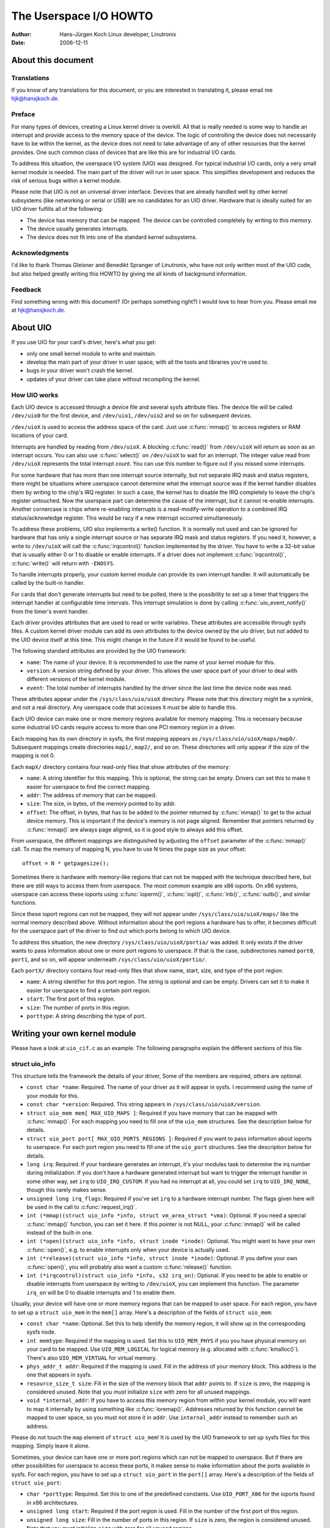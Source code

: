 =======================
The Userspace I/O HOWTO
=======================

:Author: Hans-Jürgen Koch Linux developer, Linutronix
:Date:   2006-12-11

About this document
===================

Translations
------------

If you know of any translations for this document, or you are interested
in translating it, please email me hjk@hansjkoch.de.

Preface
-------

For many types of devices, creating a Linux kernel driver is overkill.
All that is really needed is some way to handle an interrupt and provide
access to the memory space of the device. The logic of controlling the
device does not necessarily have to be within the kernel, as the device
does not need to take advantage of any of other resources that the
kernel provides. One such common class of devices that are like this are
for industrial I/O cards.

To address this situation, the userspace I/O system (UIO) was designed.
For typical industrial I/O cards, only a very small kernel module is
needed. The main part of the driver will run in user space. This
simplifies development and reduces the risk of serious bugs within a
kernel module.

Please note that UIO is not an universal driver interface. Devices that
are already handled well by other kernel subsystems (like networking or
serial or USB) are no candidates for an UIO driver. Hardware that is
ideally suited for an UIO driver fulfills all of the following:

-  The device has memory that can be mapped. The device can be
   controlled completely by writing to this memory.

-  The device usually generates interrupts.

-  The device does not fit into one of the standard kernel subsystems.

Acknowledgments
---------------

I'd like to thank Thomas Gleixner and Benedikt Spranger of Linutronix,
who have not only written most of the UIO code, but also helped greatly
writing this HOWTO by giving me all kinds of background information.

Feedback
--------

Find something wrong with this document? (Or perhaps something right?) I
would love to hear from you. Please email me at hjk@hansjkoch.de.

About UIO
=========

If you use UIO for your card's driver, here's what you get:

-  only one small kernel module to write and maintain.

-  develop the main part of your driver in user space, with all the
   tools and libraries you're used to.

-  bugs in your driver won't crash the kernel.

-  updates of your driver can take place without recompiling the kernel.

How UIO works
-------------

Each UIO device is accessed through a device file and several sysfs
attribute files. The device file will be called ``/dev/uio0`` for the
first device, and ``/dev/uio1``, ``/dev/uio2`` and so on for subsequent
devices.

``/dev/uioX`` is used to access the address space of the card. Just use
:c:func:`mmap()` to access registers or RAM locations of your card.

Interrupts are handled by reading from ``/dev/uioX``. A blocking
:c:func:`read()` from ``/dev/uioX`` will return as soon as an
interrupt occurs. You can also use :c:func:`select()` on
``/dev/uioX`` to wait for an interrupt. The integer value read from
``/dev/uioX`` represents the total interrupt count. You can use this
number to figure out if you missed some interrupts.

For some hardware that has more than one interrupt source internally,
but not separate IRQ mask and status registers, there might be
situations where userspace cannot determine what the interrupt source
was if the kernel handler disables them by writing to the chip's IRQ
register. In such a case, the kernel has to disable the IRQ completely
to leave the chip's register untouched. Now the userspace part can
determine the cause of the interrupt, but it cannot re-enable
interrupts. Another cornercase is chips where re-enabling interrupts is
a read-modify-write operation to a combined IRQ status/acknowledge
register. This would be racy if a new interrupt occurred simultaneously.

To address these problems, UIO also implements a write() function. It is
normally not used and can be ignored for hardware that has only a single
interrupt source or has separate IRQ mask and status registers. If you
need it, however, a write to ``/dev/uioX`` will call the
:c:func:`irqcontrol()` function implemented by the driver. You have
to write a 32-bit value that is usually either 0 or 1 to disable or
enable interrupts. If a driver does not implement
:c:func:`irqcontrol()`, :c:func:`write()` will return with
``-ENOSYS``.

To handle interrupts properly, your custom kernel module can provide its
own interrupt handler. It will automatically be called by the built-in
handler.

For cards that don't generate interrupts but need to be polled, there is
the possibility to set up a timer that triggers the interrupt handler at
configurable time intervals. This interrupt simulation is done by
calling :c:func:`uio_event_notify()` from the timer's event
handler.

Each driver provides attributes that are used to read or write
variables. These attributes are accessible through sysfs files. A custom
kernel driver module can add its own attributes to the device owned by
the uio driver, but not added to the UIO device itself at this time.
This might change in the future if it would be found to be useful.

The following standard attributes are provided by the UIO framework:

-  ``name``: The name of your device. It is recommended to use the name
   of your kernel module for this.

-  ``version``: A version string defined by your driver. This allows the
   user space part of your driver to deal with different versions of the
   kernel module.

-  ``event``: The total number of interrupts handled by the driver since
   the last time the device node was read.

These attributes appear under the ``/sys/class/uio/uioX`` directory.
Please note that this directory might be a symlink, and not a real
directory. Any userspace code that accesses it must be able to handle
this.

Each UIO device can make one or more memory regions available for memory
mapping. This is necessary because some industrial I/O cards require
access to more than one PCI memory region in a driver.

Each mapping has its own directory in sysfs, the first mapping appears
as ``/sys/class/uio/uioX/maps/map0/``. Subsequent mappings create
directories ``map1/``, ``map2/``, and so on. These directories will only
appear if the size of the mapping is not 0.

Each ``mapX/`` directory contains four read-only files that show
attributes of the memory:

-  ``name``: A string identifier for this mapping. This is optional, the
   string can be empty. Drivers can set this to make it easier for
   userspace to find the correct mapping.

-  ``addr``: The address of memory that can be mapped.

-  ``size``: The size, in bytes, of the memory pointed to by addr.

-  ``offset``: The offset, in bytes, that has to be added to the pointer
   returned by :c:func:`mmap()` to get to the actual device memory.
   This is important if the device's memory is not page aligned.
   Remember that pointers returned by :c:func:`mmap()` are always
   page aligned, so it is good style to always add this offset.

From userspace, the different mappings are distinguished by adjusting
the ``offset`` parameter of the :c:func:`mmap()` call. To map the
memory of mapping N, you have to use N times the page size as your
offset::

    offset = N * getpagesize();

Sometimes there is hardware with memory-like regions that can not be
mapped with the technique described here, but there are still ways to
access them from userspace. The most common example are x86 ioports. On
x86 systems, userspace can access these ioports using
:c:func:`ioperm()`, :c:func:`iopl()`, :c:func:`inb()`,
:c:func:`outb()`, and similar functions.

Since these ioport regions can not be mapped, they will not appear under
``/sys/class/uio/uioX/maps/`` like the normal memory described above.
Without information about the port regions a hardware has to offer, it
becomes difficult for the userspace part of the driver to find out which
ports belong to which UIO device.

To address this situation, the new directory
``/sys/class/uio/uioX/portio/`` was added. It only exists if the driver
wants to pass information about one or more port regions to userspace.
If that is the case, subdirectories named ``port0``, ``port1``, and so
on, will appear underneath ``/sys/class/uio/uioX/portio/``.

Each ``portX/`` directory contains four read-only files that show name,
start, size, and type of the port region:

-  ``name``: A string identifier for this port region. The string is
   optional and can be empty. Drivers can set it to make it easier for
   userspace to find a certain port region.

-  ``start``: The first port of this region.

-  ``size``: The number of ports in this region.

-  ``porttype``: A string describing the type of port.

Writing your own kernel module
==============================

Please have a look at ``uio_cif.c`` as an example. The following
paragraphs explain the different sections of this file.

struct uio_info
---------------

This structure tells the framework the details of your driver, Some of
the members are required, others are optional.

-  ``const char *name``: Required. The name of your driver as it will
   appear in sysfs. I recommend using the name of your module for this.

-  ``const char *version``: Required. This string appears in
   ``/sys/class/uio/uioX/version``.

-  ``struct uio_mem mem[ MAX_UIO_MAPS ]``: Required if you have memory
   that can be mapped with :c:func:`mmap()`. For each mapping you
   need to fill one of the ``uio_mem`` structures. See the description
   below for details.

-  ``struct uio_port port[ MAX_UIO_PORTS_REGIONS ]``: Required if you
   want to pass information about ioports to userspace. For each port
   region you need to fill one of the ``uio_port`` structures. See the
   description below for details.

-  ``long irq``: Required. If your hardware generates an interrupt, it's
   your modules task to determine the irq number during initialization.
   If you don't have a hardware generated interrupt but want to trigger
   the interrupt handler in some other way, set ``irq`` to
   ``UIO_IRQ_CUSTOM``. If you had no interrupt at all, you could set
   ``irq`` to ``UIO_IRQ_NONE``, though this rarely makes sense.

-  ``unsigned long irq_flags``: Required if you've set ``irq`` to a
   hardware interrupt number. The flags given here will be used in the
   call to :c:func:`request_irq()`.

-  ``int (*mmap)(struct uio_info *info, struct vm_area_struct *vma)``:
   Optional. If you need a special :c:func:`mmap()`
   function, you can set it here. If this pointer is not NULL, your
   :c:func:`mmap()` will be called instead of the built-in one.

-  ``int (*open)(struct uio_info *info, struct inode *inode)``:
   Optional. You might want to have your own :c:func:`open()`,
   e.g. to enable interrupts only when your device is actually used.

-  ``int (*release)(struct uio_info *info, struct inode *inode)``:
   Optional. If you define your own :c:func:`open()`, you will
   probably also want a custom :c:func:`release()` function.

-  ``int (*irqcontrol)(struct uio_info *info, s32 irq_on)``:
   Optional. If you need to be able to enable or disable interrupts
   from userspace by writing to ``/dev/uioX``, you can implement this
   function. The parameter ``irq_on`` will be 0 to disable interrupts
   and 1 to enable them.

Usually, your device will have one or more memory regions that can be
mapped to user space. For each region, you have to set up a
``struct uio_mem`` in the ``mem[]`` array. Here's a description of the
fields of ``struct uio_mem``:

-  ``const char *name``: Optional. Set this to help identify the memory
   region, it will show up in the corresponding sysfs node.

-  ``int memtype``: Required if the mapping is used. Set this to
   ``UIO_MEM_PHYS`` if you you have physical memory on your card to be
   mapped. Use ``UIO_MEM_LOGICAL`` for logical memory (e.g. allocated
   with :c:func:`kmalloc()`). There's also ``UIO_MEM_VIRTUAL`` for
   virtual memory.

-  ``phys_addr_t addr``: Required if the mapping is used. Fill in the
   address of your memory block. This address is the one that appears in
   sysfs.

-  ``resource_size_t size``: Fill in the size of the memory block that
   ``addr`` points to. If ``size`` is zero, the mapping is considered
   unused. Note that you *must* initialize ``size`` with zero for all
   unused mappings.

-  ``void *internal_addr``: If you have to access this memory region
   from within your kernel module, you will want to map it internally by
   using something like :c:func:`ioremap()`. Addresses returned by
   this function cannot be mapped to user space, so you must not store
   it in ``addr``. Use ``internal_addr`` instead to remember such an
   address.

Please do not touch the ``map`` element of ``struct uio_mem``! It is
used by the UIO framework to set up sysfs files for this mapping. Simply
leave it alone.

Sometimes, your device can have one or more port regions which can not
be mapped to userspace. But if there are other possibilities for
userspace to access these ports, it makes sense to make information
about the ports available in sysfs. For each region, you have to set up
a ``struct uio_port`` in the ``port[]`` array. Here's a description of
the fields of ``struct uio_port``:

-  ``char *porttype``: Required. Set this to one of the predefined
   constants. Use ``UIO_PORT_X86`` for the ioports found in x86
   architectures.

-  ``unsigned long start``: Required if the port region is used. Fill in
   the number of the first port of this region.

-  ``unsigned long size``: Fill in the number of ports in this region.
   If ``size`` is zero, the region is considered unused. Note that you
   *must* initialize ``size`` with zero for all unused regions.

Please do not touch the ``portio`` element of ``struct uio_port``! It is
used internally by the UIO framework to set up sysfs files for this
region. Simply leave it alone.

Adding an interrupt handler
---------------------------

What you need to do in your interrupt handler depends on your hardware
and on how you want to handle it. You should try to keep the amount of
code in your kernel interrupt handler low. If your hardware requires no
action that you *have* to perform after each interrupt, then your
handler can be empty.

If, on the other hand, your hardware *needs* some action to be performed
after each interrupt, then you *must* do it in your kernel module. Note
that you cannot rely on the userspace part of your driver. Your
userspace program can terminate at any time, possibly leaving your
hardware in a state where proper interrupt handling is still required.

There might also be applications where you want to read data from your
hardware at each interrupt and buffer it in a piece of kernel memory
you've allocated for that purpose. With this technique you could avoid
loss of data if your userspace program misses an interrupt.

A note on shared interrupts: Your driver should support interrupt
sharing whenever this is possible. It is possible if and only if your
driver can detect whether your hardware has triggered the interrupt or
not. This is usually done by looking at an interrupt status register. If
your driver sees that the IRQ bit is actually set, it will perform its
actions, and the handler returns IRQ_HANDLED. If the driver detects
that it was not your hardware that caused the interrupt, it will do
nothing and return IRQ_NONE, allowing the kernel to call the next
possible interrupt handler.

If you decide not to support shared interrupts, your card won't work in
computers with no free interrupts. As this frequently happens on the PC
platform, you can save yourself a lot of trouble by supporting interrupt
sharing.

Using uio_pdrv for platform devices
-----------------------------------

In many cases, UIO drivers for platform devices can be handled in a
generic way. In the same place where you define your
``struct platform_device``, you simply also implement your interrupt
handler and fill your ``struct uio_info``. A pointer to this
``struct uio_info`` is then used as ``platform_data`` for your platform
device.

You also need to set up an array of ``struct resource`` containing
addresses and sizes of your memory mappings. This information is passed
to the driver using the ``.resource`` and ``.num_resources`` elements of
``struct platform_device``.

You now have to set the ``.name`` element of ``struct platform_device``
to ``"uio_pdrv"`` to use the generic UIO platform device driver. This
driver will fill the ``mem[]`` array according to the resources given,
and register the device.

The advantage of this approach is that you only have to edit a file you
need to edit anyway. You do not have to create an extra driver.

Using uio_pdrv_genirq for platform devices
------------------------------------------

Especially in embedded devices, you frequently find chips where the irq
pin is tied to its own dedicated interrupt line. In such cases, where
you can be really sure the interrupt is not shared, we can take the
concept of ``uio_pdrv`` one step further and use a generic interrupt
handler. That's what ``uio_pdrv_genirq`` does.

The setup for this driver is the same as described above for
``uio_pdrv``, except that you do not implement an interrupt handler. The
``.handler`` element of ``struct uio_info`` must remain ``NULL``. The
``.irq_flags`` element must not contain ``IRQF_SHARED``.

You will set the ``.name`` element of ``struct platform_device`` to
``"uio_pdrv_genirq"`` to use this driver.

The generic interrupt handler of ``uio_pdrv_genirq`` will simply disable
the interrupt line using :c:func:`disable_irq_nosync()`. After
doing its work, userspace can reenable the interrupt by writing
0x00000001 to the UIO device file. The driver already implements an
:c:func:`irq_control()` to make this possible, you must not
implement your own.

Using ``uio_pdrv_genirq`` not only saves a few lines of interrupt
handler code. You also do not need to know anything about the chip's
internal registers to create the kernel part of the driver. All you need
to know is the irq number of the pin the chip is connected to.

Using uio_dmem_genirq for platform devices
------------------------------------------

In addition to statically allocated memory ranges, they may also be a
desire to use dynamically allocated regions in a user space driver. In
particular, being able to access memory made available through the
dma-mapping API, may be particularly useful. The ``uio_dmem_genirq``
driver provides a way to accomplish this.

This driver is used in a similar manner to the ``"uio_pdrv_genirq"``
driver with respect to interrupt configuration and handling.

Set the ``.name`` element of ``struct platform_device`` to
``"uio_dmem_genirq"`` to use this driver.

When using this driver, fill in the ``.platform_data`` element of
``struct platform_device``, which is of type
``struct uio_dmem_genirq_pdata`` and which contains the following
elements:

-  ``struct uio_info uioinfo``: The same structure used as the
   ``uio_pdrv_genirq`` platform data

-  ``unsigned int *dynamic_region_sizes``: Pointer to list of sizes of
   dynamic memory regions to be mapped into user space.

-  ``unsigned int num_dynamic_regions``: Number of elements in
   ``dynamic_region_sizes`` array.

The dynamic regions defined in the platform data will be appended to the
`` mem[] `` array after the platform device resources, which implies
that the total number of static and dynamic memory regions cannot exceed
``MAX_UIO_MAPS``.

The dynamic memory regions will be allocated when the UIO device file,
``/dev/uioX`` is opened. Similar to static memory resources, the memory
region information for dynamic regions is then visible via sysfs at
``/sys/class/uio/uioX/maps/mapY/*``. The dynamic memory regions will be
freed when the UIO device file is closed. When no processes are holding
the device file open, the address returned to userspace is ~0.

Writing a driver in userspace
=============================

Once you have a working kernel module for your hardware, you can write
the userspace part of your driver. You don't need any special libraries,
your driver can be written in any reasonable language, you can use
floating point numbers and so on. In short, you can use all the tools
and libraries you'd normally use for writing a userspace application.

Getting information about your UIO device
-----------------------------------------

Information about all UIO devices is available in sysfs. The first thing
you should do in your driver is check ``name`` and ``version`` to make
sure your talking to the right device and that its kernel driver has the
version you expect.

You should also make sure that the memory mapping you need exists and
has the size you expect.

There is a tool called ``lsuio`` that lists UIO devices and their
attributes. It is available here:

http://www.osadl.org/projects/downloads/UIO/user/

With ``lsuio`` you can quickly check if your kernel module is loaded and
which attributes it exports. Have a look at the manpage for details.

The source code of ``lsuio`` can serve as an example for getting
information about an UIO device. The file ``uio_helper.c`` contains a
lot of functions you could use in your userspace driver code.

mmap() device memory
--------------------

After you made sure you've got the right device with the memory mappings
you need, all you have to do is to call :c:func:`mmap()` to map the
device's memory to userspace.

The parameter ``offset`` of the :c:func:`mmap()` call has a special
meaning for UIO devices: It is used to select which mapping of your
device you want to map. To map the memory of mapping N, you have to use
N times the page size as your offset::

        offset = N * getpagesize();

N starts from zero, so if you've got only one memory range to map, set
``offset = 0``. A drawback of this technique is that memory is always
mapped beginning with its start address.

Waiting for interrupts
----------------------

After you successfully mapped your devices memory, you can access it
like an ordinary array. Usually, you will perform some initialization.
After that, your hardware starts working and will generate an interrupt
as soon as it's finished, has some data available, or needs your
attention because an error occurred.

``/dev/uioX`` is a read-only file. A :c:func:`read()` will always
block until an interrupt occurs. There is only one legal value for the
``count`` parameter of :c:func:`read()`, and that is the size of a
signed 32 bit integer (4). Any other value for ``count`` causes
:c:func:`read()` to fail. The signed 32 bit integer read is the
interrupt count of your device. If the value is one more than the value
you read the last time, everything is OK. If the difference is greater
than one, you missed interrupts.

You can also use :c:func:`select()` on ``/dev/uioX``.

Generic PCI UIO driver
======================

The generic driver is a kernel module named uio_pci_generic. It can
work with any device compliant to PCI 2.3 (circa 2002) and any compliant
PCI Express device. Using this, you only need to write the userspace
driver, removing the need to write a hardware-specific kernel module.

Making the driver recognize the device
--------------------------------------

Since the driver does not declare any device ids, it will not get loaded
automatically and will not automatically bind to any devices, you must
load it and allocate id to the driver yourself. For example::

     modprobe uio_pci_generic
     echo "8086 10f5" > /sys/bus/pci/drivers/uio_pci_generic/new_id

If there already is a hardware specific kernel driver for your device,
the generic driver still won't bind to it, in this case if you want to
use the generic driver (why would you?) you'll have to manually unbind
the hardware specific driver and bind the generic driver, like this::

        echo -n 0000:00:19.0 > /sys/bus/pci/drivers/e1000e/unbind
        echo -n 0000:00:19.0 > /sys/bus/pci/drivers/uio_pci_generic/bind

You can verify that the device has been bound to the driver by looking
for it in sysfs, for example like the following::

        ls -l /sys/bus/pci/devices/0000:00:19.0/driver

Which if successful should print::

      .../0000:00:19.0/driver -> ../../../bus/pci/drivers/uio_pci_generic

Note that the generic driver will not bind to old PCI 2.2 devices. If
binding the device failed, run the following command::

      dmesg

and look in the output for failure reasons.

Things to know about uio_pci_generic
------------------------------------

Interrupts are handled using the Interrupt Disable bit in the PCI
command register and Interrupt Status bit in the PCI status register.
All devices compliant to PCI 2.3 (circa 2002) and all compliant PCI
Express devices should support these bits. uio_pci_generic detects
this support, and won't bind to devices which do not support the
Interrupt Disable Bit in the command register.

On each interrupt, uio_pci_generic sets the Interrupt Disable bit.
This prevents the device from generating further interrupts until the
bit is cleared. The userspace driver should clear this bit before
blocking and waiting for more interrupts.

Writing userspace driver using uio_pci_generic
------------------------------------------------

Userspace driver can use pci sysfs interface, or the libpci library that
wraps it, to talk to the device and to re-enable interrupts by writing
to the command register.

Example code using uio_pci_generic
----------------------------------

Here is some sample userspace driver code using uio_pci_generic::

    #include <stdlib.h>
    #include <stdio.h>
    #include <unistd.h>
    #include <sys/types.h>
    #include <sys/stat.h>
    #include <fcntl.h>
    #include <errno.h>

    int main()
    {
        int uiofd;
        int configfd;
        int err;
        int i;
        unsigned icount;
        unsigned char command_high;

        uiofd = open("/dev/uio0", O_RDONLY);
        if (uiofd < 0) {
            perror("uio open:");
            return errno;
        }
        configfd = open("/sys/class/uio/uio0/device/config", O_RDWR);
        if (configfd < 0) {
            perror("config open:");
            return errno;
        }

        /* Read and cache command value */
        err = pread(configfd, &command_high, 1, 5);
        if (err != 1) {
            perror("command config read:");
            return errno;
        }
        command_high &= ~0x4;

        for(i = 0;; ++i) {
            /* Print out a message, for debugging. */
            if (i == 0)
                fprintf(stderr, "Started uio test driver.\n");
            else
                fprintf(stderr, "Interrupts: %d\n", icount);

            /****************************************/
            /* Here we got an interrupt from the
               device. Do something to it. */
            /****************************************/

            /* Re-enable interrupts. */
            err = pwrite(configfd, &command_high, 1, 5);
            if (err != 1) {
                perror("config write:");
                break;
            }

            /* Wait for next interrupt. */
            err = read(uiofd, &icount, 4);
            if (err != 4) {
                perror("uio read:");
                break;
            }

        }
        return errno;
    }

Generic Hyper-V UIO driver
==========================

The generic driver is a kernel module named uio_hv_generic. It
supports devices on the Hyper-V VMBus similar to uio_pci_generic on
PCI bus.

Making the driver recognize the device
--------------------------------------

Since the driver does not declare any device GUID's, it will not get
loaded automatically and will not automatically bind to any devices, you
must load it and allocate id to the driver yourself. For example, to use
the network device class GUID::

     modprobe uio_hv_generic
     echo "f8615163-df3e-46c5-913f-f2d2f965ed0e" > /sys/bus/vmbus/drivers/uio_hv_generic/new_id

If there already is a hardware specific kernel driver for the device,
the generic driver still won't bind to it, in this case if you want to
use the generic driver for a userspace library you'll have to manually unbind
the hardware specific driver and bind the generic driver, using the device specific GUID
like this::

          echo -n ed963694-e847-4b2a-85af-bc9cfc11d6f3 > /sys/bus/vmbus/drivers/hv_netvsc/unbind
          echo -n ed963694-e847-4b2a-85af-bc9cfc11d6f3 > /sys/bus/vmbus/drivers/uio_hv_generic/bind

You can verify that the device has been bound to the driver by looking
for it in sysfs, for example like the following::

        ls -l /sys/bus/vmbus/devices/ed963694-e847-4b2a-85af-bc9cfc11d6f3/driver

Which if successful should print::

      .../ed963694-e847-4b2a-85af-bc9cfc11d6f3/driver -> ../../../bus/vmbus/drivers/uio_hv_generic

Things to know about uio_hv_generic
-----------------------------------

On each interrupt, uio_hv_generic sets the Interrupt Disable bit. This
prevents the device from generating further interrupts until the bit is
cleared. The userspace driver should clear this bit before blocking and
waiting for more interrupts.

When host rescinds a device, the interrupt file descriptor is marked down
and any reads of the interrupt file descriptor will return -EIO. Similar
to a closed socket or disconnected serial device.

The vmbus device regions are mapped into uio device resources:
    0) Channel ring buffers: guest to host and host to guest
    1) Guest to host interrupt signalling pages
    2) Guest to host monitor page
    3) Network receive buffer region
    4) Network send buffer region

If a subchannel is created by a request to host, then the uio_hv_generic
device driver will create a sysfs binary file for the per-channel ring buffer.
For example::

	/sys/bus/vmbus/devices/3811fe4d-0fa0-4b62-981a-74fc1084c757/channels/21/ring

Further information
===================

-  `OSADL homepage. <http://www.osadl.org>`_

-  `Linutronix homepage. <http://www.linutronix.de>`_

